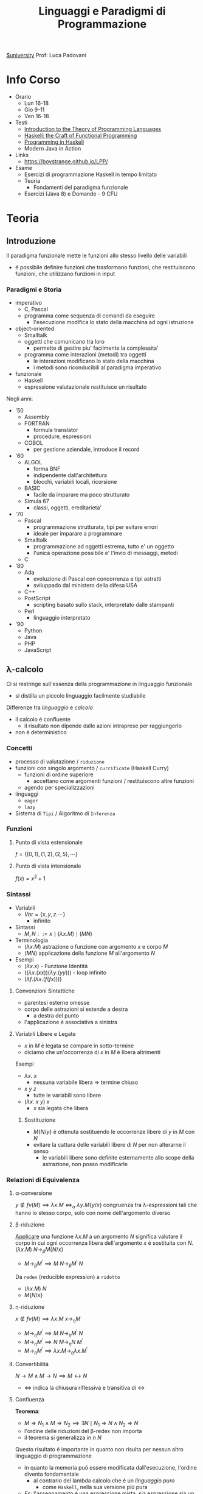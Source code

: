 :PROPERTIES:
:ID:       3e9b697a-f7a8-4c9b-995d-da2d51202299
:ROAM_ALIASES: LPP
:END:
#+title: Linguaggi e Paradigmi di Programmazione
[[id:f956b52b-6fe3-4040-94e5-7474d1813a38][$university]]
Prof: Luca Padovani
* Info Corso
- Orario
  + Lun 16-18
  + Gio 9-11
  + Ven 16-18
- Testi
  + [[id:f46e95c3-14c2-4dda-b150-f8ca209495d1][Introduction to the Theory of Programming Languages]]
  + [[id:8f3dfc67-9e04-4cc6-8958-98559505065c][Haskell: the Craft of Functional Programming]]
  + [[id:dfb13901-7195-44df-843e-5601b65ad3b4][Programming in Haskell]]
  + Modern Java in Action
- Links
  +  https://boystrange.github.io/LPP/
- Esame
  + Esercizi di programmazione Haskell in tempo limitato
  + Teoria
    - Fondamenti del paradigma funzionale
  + Esercizi (Java 8) e Domande - 9 CFU


* Teoria
** Introduzione
Il paradigma funzionale mette le funzioni allo stesso livello delle variabili
- é possibile definire funzioni che trasformano funzioni, che restituiscono funzioni, che utilizzano funzioni in input
*** Paradigmi e Storia
- imperativo
  + C, Pascal
  + programma come sequenza di comandi da eseguire
    - l'esecuzione modifica lo stato della macchina ad ogni istruzione
- object-oriented
  + Smalltalk
  + oggetti che comunicano tra loro
    - permette di gestire piu' facilmente la complessita'
  + programma come interazioni (metodi) tra oggetti
    - le interazioni modificano lo stato della macchina
    - i metodi sono riconducibili al paradigma imperativo
- funzionale
  + Haskell
  + espressione valutazionale restituisce un risultato

Negli anni:
- '50
  + Assembly
  + FORTRAN
    - formula translator
    - procedure, espressioni
  + COBOL
    - per gestione aziendale, introduce il record
- '60
  + ALGOL
    - forma BNF
    - indipendente dall'architettura
    - blocchi, variabili locali, ricorsione
  + BASIC
    - facile da imparare ma poco strutturato
  + Simula 67
    - classi, oggetti, ereditarieta'
- '70
  + Pascal
    - programmazione strutturata, tipi per evitare errori
    - ideale per imparare a programmare
  + Smalltalk
    - programmazione ad oggetti estrema, tutto e' un oggetto
    - l'unica operazione possibile e' l'invio di messaggi, metodi
  + C
- '80
  + Ada
    - evoluzione di Pascal con concorrenza e tipi astratti
    - sviluppado dal ministero della difesa USA
  + C++
  + PostScript
    - scripting basato sullo stack, interpretato dalle stampanti
  + Perl
    - linguaggio interpretato
- '90
  + Python
  + Java
  + PHP
  + JavaScript
** \lambda-calcolo
Ci si restringe sull'essenza della programmazione in linguaggio funzionale
- si distilla un piccolo linguaggio facilmente studiabile

Differenze tra /linguaggio/ e /calcolo/
- il calcolo é confluente
  + il risultato non dipende dalle azioni intraprese per raggiungerlo
- non é deterministico

*** Concetti
- processo di valutazione / =riduzione=
- funzioni con singolo argomento / =currificate= (Haskell Curry)
  + funzioni di ordine superiore
    * accettano come argomenti funzioni / restituiscono altre funzioni
  + agendo per specializzazioni
- linguaggi
  + =eager=
  + =lazy=
- Sistema di =Tipi= / Algoritmo di =Inferenza=
*** Funzioni
**** Punto di vista estensionale
$f = \{(0,1),(1,2),(2,5),\cdots\}$
**** Punto di vista intensionale
$f(x) = x^{2} + 1$
*** Sintassi
- Variabili
  + $Var = \{x,y,z.\cdots\}$
    * infinito
- Sintassi
  + $M,N ::= x \mid (\lambda x.M) \mid (M N)$
- Terminologia
  + $(\lambda x.M)$ astrazione o funzione con argomento $x$ e corpo $M$
  + $(M N)$ applicazione della funzione $M$ all'argomento $N$
- Esempi
  + $(\lambda x.x)$ - Funzione Identitá
  + $((\lambda x.(xx))(\lambda y.(yy)))$ - loop infinito
  + $(\lambda f.(\lambda x.(f(f x))))$

**** Convenzioni Sintattiche
- parentesi esterne omesse
- corpo delle astrazioni si estende a destra
  - a destra del punto
- l'applicazione é associativa a sinistra
**** Variabili Libere e Legate
- $x$ in $M$ é legata se compare in sotto-termine
- diciamo che un'occorrenza di $x$ in $M$ é libera altrimenti
Esempi
- $\lambda x.\: x$
  + nessuna variabile libera => termine chiuso
- $x \: y \: z$
  + tutte le variabili sono libere
- $(\lambda x.\: x \: y) \: x$
  + $x$ sia legata che libera
***** Sostituzione
- $M\{N/y\}$ é ottenuta sostituendo le occorrenze libere di $y$ in $M$ con $N$
- evitare la cattura delle variabili libere di $N$ per non alterarne il senso
  + le variabili libere sono definite esternamente allo scope della astrazione, non posso modificarle
*** Relazioni di Equivalenza
**** \alpha-conversione
$y \notin fv(M) \implies \lambda x.M \: \iff_{\alpha}\: \lambda y.M\{y/x\}$
congruenza tra \lambda-espressioni tali che hanno lo stesso corpo, solo con nome dell'argomento diverso
**** \beta-riduzione
_Applicare_ una funzione $\lambda x.M$ a un argomento $N$ significa valutare il corpo in cui ogni occorrenza libera dell'argomento $x$ é sostituita con $N$.
$(\lambda x.M) \: N \rightarrow_{\beta}M\{N/x\}$
- $M \rightarrow_{\beta}M^{'} \implies M \: N \rightarrow_{\beta}M^{'}\:N$

Da =redex= (reducible expression) a =ridotto=
- $(\lambda x.M) \: N$
- $M\{N/x\}$
**** \eta-riduzione
$x \notin fv(M) \implies \lambda x.M \: x \rightarrow_{\eta}M$
- $M \rightarrow_{\eta}M^{'} \implies M\: N \rightarrow_{\eta}M^{'}\: N$
- $M \rightarrow_{\eta}M^{'} \implies N\: M \rightarrow_{\eta}N \: M^{'}$
- $M \rightarrow_{\eta}M^{'} \implies \lambda x.M \rightarrow_{\eta} \lambda x.M^{'}$
**** Convertibilitá
$N\rightarrow M \land M\rightarrow N  \implies M \leftrightarrow N$
- $\Leftrightarrow$ indica la chiusura riflessiva e transitiva di $\leftrightarrow$
**** Confluenza
*Teorema*:
- $M \Rightarrow N_{1} \land M \Rightarrow N_{2} \implies \exists N \mid N_{1} \Rightarrow N \land N_{2} \Rightarrow N$
- l'ordine delle riduzioni del \beta-redex non importa
- il teorema si generalizza in $n$ $N$
Questo risultato é importante in quanto non risulta per nessun altro linguaggio di programmazione
- in quanto la memoria puó essere modificata dall'esecuzione, l'ordine diventa fondamentale
  - al contrario del lambda calcolo che é un /linguaggio puro/
    - come =Haskell=, nella sua versione piú pura
- /Es/: l'assegnamento é una espressione mista, sia espressione sia un comando
***** Forma Normale
Un =M= é in forma normale se non puó piú essere ridotto, ovvero:
- $\nexists N \mid M \rightarrow N \implies M \nrightarrow$
Un termine in forma normale ci indica che _la computazione é finita_
***** Corollario
La forma normale di =M=, se esiste, é unica (a meno di \alpha-conversioni).
**** Strategie di Riduzione
In alcuni casi é piú efficiente l'uno, in altri l'altro
***** Ordine Applicativo
redex piú a sinistra e piú interno, *linguaggi zelanti*
=(\lambda x.x)((\lambda y.y)z) -> (\lambda x.x)z -> z=
=.      ----------     --------=
- applicare una funzione a un argomento signifira prima valutare l'argomento poi sostituire nel corpo della funzione
***** Ordine Normale
redex piú a sinistra e piú esterno, *linguaggi pigri*
=(\lambda x.x)((\lambda y.y)z) -> (\lambda y.y)z -> z=
=-----------------     --------=
- applicare una funzione a un argomento significa sostituire l'argomento nel corpo della funzione
  + si posticipa la valutazione degli argomenti fino a che non é strettamente necessaria

Ottimizzabile in caso di argomenti valutati piú volte
- si memorizza il risultato parziale, in modo da non doverlo ricalcolare multiple volte
  + questo é sicuro se il linguaggio é puro
  + molto delicato da utilizzare in contesti diversi
  + simile alla tecnica di /memoizzazione/

***** Teorema Normalizzazione
Se $M \Leftrightarrow N$ é normale, allora c'é una riduzione in ordine nomale $M \Rightarrow N$
- se la forma normale di un'espressione esiste, la posso trovare riducendo l'espressione in ordine normale
  + in un numero finito di passi
- questa proprietá non vale per l'ordine applicativo
  + potrebbe finire in un loop nel cercare di risolvere subito gli argomenti
*** Programmare nel \lambda-calcolo
**** Booleani
=TRUE = \lambda x.\lambda y.x=
=FALSE = \lambda x.\lambda y.y=
=IF = \lambda z.z=
=AND = \lambda x.\lambda y.IF x y FALSE=
=OR = \lambda x.\lambda y.IF x TRUE y=
=NOT = \lambda x.\lambda y.IF x FALSE TRUE=

L'ordine applicativo non puó  essere utilizzato nel caso di questo =IF=
- questo perché nel caso del =False= l'elemento piú interno é quello che non andrebbe valutato, sprecando computazione per valutarlo inutilmente
**** Coppie
=PAIR = \lambda x . \lambda y . \lambda z . z x y=
=FST = \lambda p . p TRUE=
=SND = \lambda p . p FALSE=
**** Naturali
Come iteratori:
=n = \lambda f . \lambda x . f^n x=
=SUCC = \lambda a . \lambda f . \lambda x . a f (f x)=
=ADD = \lambda a . \lambda b . b  SUCC a=
=MUL = \lambda a . \lambda b . b (ADD a) 0=
=EXP = \lambda a . \lambda b . b (MUL a ) 1=

Il predecessore é piú complesso
- idea: applicare =n= volte una funzione che calcola =n= coppie, questa n-esima coppia nella prima componente avrá =n-1=
=ISZERO = \lambda a . a (\lambda x . FALSE) TRUE=
=FACT = \lambda a . IF (ISZERO a) 1 (MUL a (FACT (PRED a)))=
- non é una definizione in senso stretto, compare il nome della funzione anche a destra
Da questa scrittura si evince che =FACT= é in forma
- $x = F(x)$
- =FACT = AUX FACT=
Che é la definizione di _punto fisso_ della funzione =F=
Definiamo allora l'operatore di punto fisso:
=FIX = \lambda f . (\lambda x . f (x x)) (\lambda x . f (x x))=
allora
=FACT = FIX AUX=
**** Estendere il calcolo
Per ragioni di efficienza ogni linguaggio di programmazione basato sul \lambda-calcolo fornisce dati nativi (numeri, booleani, caratteri, ...)
- questo peró permette di espressioni _sintatticamente corrette ma prive di significato_
***** Sistema di tipi
Il problema é indecibile, vanno quindi previste delle approssimazioni conservative nello sviluppo di un *sistema di tipi*

****** *Giudizio di Tipo*
  + $\vdash M :\: t$
    * =M= é ben tipato e ha tipo =t= nel /contesto/ \Gamma
****** *Proprietá*
- Lemma *Subject Reduction*
  + $\Gamma \vdash M : \: t \land M \rightarrow N \implies \Gamma \vdash N : \: t$
- Teorema *Progresso*
  + $\vdash M : \: t \land M \Rightarrow N \not\rightarrow \: \implies N \mbox{ é un valore}$
    + quindi _una costante o una astrazione_
*** Algoritmo di Inferenza
**** Fase di Costruzione dell'albero sintattico
L'albero corrispondente al termine $M$ é $T[M]$
Casi:
- variabile
- costante
- lambda astrazione
  + /si estende a destra/
- applicazione
  + /associativa a sinistra/
- if then else
**** Fase dell'Annotazione dell'albero sintattico
/e della generazione dei vincoli/

Visita dal basso verso l'alto, a partire dalle foglie
- *variabile di tipo*
  + $\text{TVar} = \{\alpha,\beta,\gamma, \cdots\}$
- *espressione di tipo*
  + $\tau , \sigma := \begin{cases}\alpha \\ \mbox{Bool} \\ \tau \rightarrow \sigma \end{cases}$
- *vincolo*
  + $\tau = \sigma$

Annotazioni:
- variabile - $\alpha$
  + nuova variabile di tipo, stessa per tutte occorrenze
- costante - $\mbox{Bool}$
- lambda - $\alpha \rightarrow \tau \qquad \tau$
  + $\alpha$ é nuova o la stessa di una occorrenza precedente della stessa variabile
- applicazione - $\alpha \;\mid\; \tau \qquad \sigma$
  + $\alpha$ é nuova, generato il _vincolo_ $\tau = \sigma \rightarrow \alpha$
- applicazione - $\tau_{2}\;\mid\; \tau_{1}\rightarrow\tau_{2}\qquad\sigma$
  + ottimizzazione, generato il _vincolo_ $\tau_{1} = \sigma$
- if then else - $\tau_{2} \;\mid\; \tau_{1} \qquad\tau_{2} \qquad \tau_{3}$
  + generati i _vincoli_
    * $\tau_{1}=\mbox{Bool}$
    * $\tau_{2} = \tau_{3}$

**** Fase di Risoluzione dei vincoli

* Laboratorio
** Haskel
*** Storia
- $\lambda$ calcolo
  + Alonzo Church
    - calcolare con le funzioni, cosi' come con in numeri
    - tutto e' una funzione con 1 IN e 1 OUT
      + funzioni anonime
        - identita'
          + $\lambda x,x$
  + Haskell Curry
    - currying
- LISP - anni '50
  + John McCarthy
    - elaborazione informazione non-numerica/simbolica
    - LISP = List Processor
      + cons e map nascono qui
    - primo _garbage collector_
- ML
- SASL, KRC, Miranda
  + linguaggi _lazy_ con valutazione solo al momento della richiesta della funzione
  + SASL introduce guardie e currying
- Haskell - anni '90
  + linguaggio lazy, standardizzato
  + separazione tra puro e impuro
    - monadi
  + overloading
  + grosso impatto sul calcolo parallelo
*** Casi di Studio
**** Contatore accessi Web
- [[https://boystrange.github.io/LPP/HitCounter][Source]]
Relazione biunivoca tra IP e utenti unici in accesso

Java
#+begin_src java
public static int counter(InputStream stream) {
    Scanner scanner = new Scanner(stream);
    Set<String> clients = new HashSet<>();
    while (scanner.hasNextLine()) {
        String line = scanner.nextLine();
        String ip = line.substring(0, line.indexOf(' ') + 1);
        clients.add(ip);
    }
    return clients.size();
}
#+end_src
Bash
#+begin_src bash
cut -d' ' -f1 | sort -u | wc -l
#+end_src
Haskell
#+begin_src haskell
import Data.List (nub);
counter :: String -> Int
counter = length . nub . map (\line -> takeWhile (/= ' ') line) . lines
#+end_src
Java 8
#+begin_src java
public static long counter(InputStream stream) {
    InputStreamReader reader = new InputStreamReader(stream);
    return new BufferedReader(reader)
        .lines()
        .map(line -> line.substring(0, line.indexOf(' ') + 1))
        .distinct()
        .count();
}
#+end_src

**** Fibonacci Logaritmico
#+begin_code haskell
type Matrice = (Integer, Integer, Integer, Integer)

mul :: Matrice -> Matrice -> Matrice
mul (a₁₁, a₁₂, a₂₁, a₂₂) (b₁₁, b₁₂, b₂₁, b₂₂) =
  (a₁₁ * b₁₁ + a₁₂ * b₂₁,
   a₁₁ * b₁₂ + a₁₂ * b₂₂,
   a₂₁ * b₁₁ + a₂₂ * b₂₁,
   a₂₁ * b₁₂ + a₂₂ * b₂₂)

pow :: Matrice -> Int -> Matrice
pow a k | k == 0         = (1, 0, 0, 1)
        | k `mod` 2 == 0 = b `mul` b
        | otherwise      = a `mul` b `mul` b
  where
    b = a `pow` (k `div` 2)

fibonacci :: Int -> Integer
fibonacci k = risultato
  where
    (_, risultato, _, _) = (1, 1, 1, 0) `pow` k
#+end_code
**** Ordinamento
#+begin_code haskell
insertSort :: [Int] -> [Int]
insertSort []       = []
insertSort (x : xs) = insert x (insertSort xs)
  where
    insert x [] = [x]
    insert x (y : ys) | x <= y    = x : y : ys
                      | otherwise = y : insert x ys

split :: [Int] -> ([Int], [Int])
split []           = ([], [])
split [x]          = ([x], [])
split (x : y : xs) = (x : ys, y : zs)
  where
    (ys, zs) = split xs

merge :: [Int] -> [Int] -> [Int]
merge []       ys = ys
merge xs       [] = xs
merge (x : xs) (y : ys) | x <= y    = x : merge xs (y : ys)
                        | otherwise = y : merge (x : xs) ys

mergeSort :: [Int] -> [Int]
mergeSort []  = []
mergeSort [x] = [x]
mergeSort xs  = merge (mergeSort ys) (mergeSort zs)
  where
    (ys, zs) = split xs
#+end_code
*** Caratteristiche Linguaggio
**** Guardie
Introducono delle condizioni, alternativa al piú operazionale =if...then...else=
#+begin_src haskell
assoluto :: Int -> Int
assoluto n | n >= 0 = n
           | n < 0  = negate n
#+end_src
Nel caso che i casi siano _esaustivi_ l'ultimo identificatore puó essere =otherwise=
L'ordine delle guardie é significativo, sará scelta la prima guardia il cui valore sia valutato =True=
**** Ricorsione
Non esistono /loop/ non esistendo la memoria, e quindi variabili su cui fare iterazione. e
É quindi necessario utilizzare le definizioni ricorsive:
#+begin_src haskell
fattoriale :: Int -> Int
fattoriale n | n == 0    = 1 -- supponendo n >= 0
             | otherwise = n * fattoriale (n - 1)
#+end_src

Si possono specificare piú equazioni, semplificando il codice
#+begin_src haskell
fattoriale :: Int -> Int
fattoriale 0 = 1 -- lo 0 fa riferimento al parametro utilizzato
fattoriale n = n * fattoriale (n - 1)
#+end_src

Altro esempio classico, la sequenza di fibonacci
#+begin_src haskell
fibonacci :: Int -> Int
fibonacci 0 = 0
fibonacci 1 = 1
fibonacci n = fibonacci (n - 1) + fibonacci (n - 2)
#+end_src
Anche usando questa forma Haskell valuta le funzioni dall'alto verso il basso, nell'ordine.
- i pattern piú generali vanno piú in basso, =Haskell= in caso emette un ~Warning~ riguardo la ridondanza dei match non raggiungibili

***** Dall'iterazione alla ricorsione
Esistono algoritmi piú efficienti in forma iterativa
- =fibonacci= applicato ricorsivamente ha una complessitá $n^{2}$
- una versione iterativa in un linguaggio imperativo ha complessitá $n$
É possibile riprodurre anche in =Haskell= l'iterazione con un metodo meccanico
- inserire le variabili che vengono modificate nell'iterazione all'interno di una funzione ricorsiva che simula il ciclo


#+begin_src java
public static int fibonacci(int k) {
    assert k >= 0;
    int m = 0;
    int n = 1;
    while (k > 0) {
        n = n + m;
        m = n - m;
        k = k - 1;
    }
    return m;
}

#+end_src
#+begin_src haskell
fibonacciAux :: Integer -> Integer -> Int -> Integer
fibonacciAux m _ 0 = m
fibonacciAux m n k = fibonacciAux n (m + n) (k - 1)

fibonacci :: Int -> Integer
fibonacciAux 0 1 -- applicazione parziale

fibonacci :: Int -> Integer
fibonacci = aux 0 1
  where
    aux m _ 0 = m
    aux m n k = aux n (m + n) (k - 1)
#+end_src
Una serie di chiamate ricorsive del genere consumerebbe memoria aumentando la dimensione dello stack dei frame? Meno efficiente del corrispettivo imperativo?
No, il compilatore =Haskell= ricicla il vecchio frame delle funzione in quanto vede che i vecchi valori non sono utilizzati dopo la prima applicazione
- quando la funzione é /ricorsiva in coda/, ovvero la chiamata ricorsiva é l'ultima cosa fatta dalla funzione
**** Funzioni Anonime
_\lambda-Astrazioni_
#+begin_src haskell
(\x -> x+1)
  2
(\x -> x >= 0) 2
#+end_src
In Haskell, si dice *sezione* un'espressione racchiusa tra parentesi in cui un operatore binario viene applicato a uno solo dei suoi due argomenti.
#+begin_src haskell
(1 +)
('mod' 2)
#+end_src
**** Currying
#+begin_src haskell
addizione :: Int -> Int -> Int
addizione x y = x + y
addizione = \x -> \y -> x + y -- espandendo in lambda astrazioni é piú chiaro il tipo
#+end_src
Da qui emerge l'associativitá a destra del tipo freccia:
#+begin_src haskell
(Int -> (Int -> Int))
#+end_src
Questo é speculare alla composizione in lambda calcolo

Si puo' convertire tra tipi numerici utilizzando:
- =fromIntegral=
- =truncate=
- =round=
**** Coppie e Tuple
E' sufficiente circondare gli elementi con parentesi tonde
**** Liste
Sequenza omogenea di elementi, che hanno quindi lo stesso tipo
La sintassi utilizza le parentesi quadre.
- =[1..]= lista con tutti i numeri interi da 1 in avanti
  - possibile perche' il linguaggio e' lazy
Ogni lista puo' essere contruita a partire da due /costruttori canonici/
- =X : L=
  - utilizzando /cons/
- =1 : 2 : 3 : []=
  - cons e lista vuota
Esiste funzione di concatenazione di liste
- =++=
  - non modifica le liste di partenza, ne crea una nuova
  - un linguaggio puro come =Haskell= non modifica strutture esistenti
*** Tipi e Classi
=Haskell= e' un linguaggio fortemente tipato
**** Tipi primitivi
- =Int= numeri interi a precisione finita
- =Integer= numeri interi a precisione arbitraria
- =Float= numeri in virgola mobile a precisione singola
- =Double= numeri i nvirgola mobile a precisione doppia
- =Bool= booleani
  Il comando =:type= di GHCi interroga =Haskell= sul tipo inferito ad una espressione
 Si puo' scrivere il tipo di un valore affianco ad esso con la sintassi =:: Int=
 - non e' una conversione di tipo, e' solo una annotazione utile al compilatore
**** map
#+begin_code haskell
map :: (a -> b) -> [a] -> [b]
map _ [] = []
map f (x : xs) = f x : map f xs
#+end_code
**** filter
#+begin_code haskell
filter :: (a -> bool) -> [a] -> [b]
filter _ [] = []
filter p (x : xs) | p x       = x : filter p xs
                  | otherwise = filter p xs
#+end_code
**** fold
#+begin_code haskell
foldr :: (a -> b -> b) -> b -> [a] -> b
foldr _ x [] = x
foldr f x (y : ys) = f y (foldr f x ys) -- come fosse associativo a destra
#+end_code
